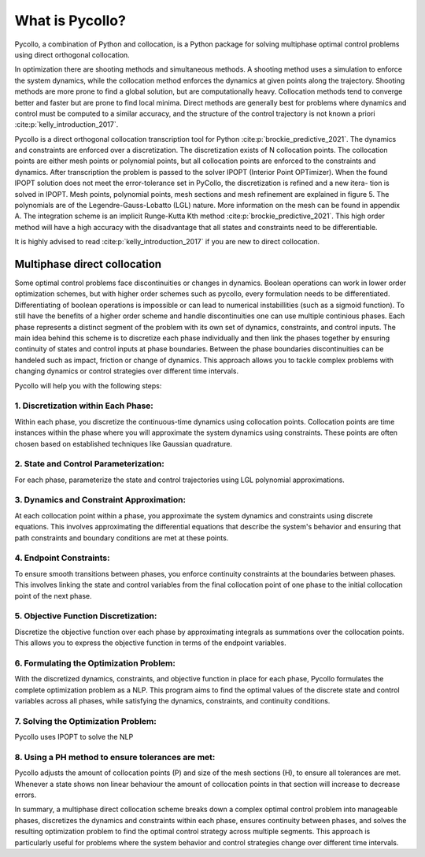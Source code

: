 ================
What is Pycollo?
================

Pycollo, a combination of Python and collocation, is a Python package for solving multiphase optimal control problems using direct orthogonal collocation.  
  
In optimization there are shooting methods and simultaneous methods. A shooting method uses a simulation to enforce the system dynamics, while the collocation method enforces the dynamics at given points along the trajectory. Shooting methods are more prone to find a global solution, but are computationally heavy. Collocation methods tend to converge better and faster but are prone to find local minima. Direct methods are generally best for problems where dynamics and control must be computed to a similar accuracy, and the structure of the control trajectory is not known a priori :cite:p:`kelly_introduction_2017`.

Pycollo is a direct orthogonal collocation transcription tool for Python :cite:p:`brockie_predictive_2021`. The dynamics and constraints are enforced over a discretization. The discretization exists of N collocation points. The collocation points are either mesh points or polynomial points, but all collocation points are enforced to the constraints and dynamics. After transcription the problem is passed to the solver IPOPT (Interior Point OPTimizer). When the found IPOPT solution does not meet the error-tolerance set in PyCollo, the discretization is refined and a new itera- tion is solved in IPOPT. Mesh points, polynomial points, mesh sections and mesh refinement are explained in figure 5. The polynomials are of the Legendre-Gauss-Lobatto (LGL) nature. More information on the mesh can be found in appendix A. The integration scheme is an implicit Runge-Kutta Kth method :cite:p:`brockie_predictive_2021`. This high order method will have a high accuracy with the disadvantage that all states and constraints need to be differentiable.

It is highly advised to read :cite:p:`kelly_introduction_2017` if you are new to direct collocation.


Multiphase direct collocation
-----------------------------
Some optimal control problems face discontinuities or changes in dynamics. Boolean operations can work in lower order optimization schemes, but with higher order schemes such as pycollo, every formulation needs to be differentiated. Differentiating of boolean operations is impossible or can lead to numerical instabillities (such as a sigmoid function). To still have the benefits of a higher order scheme and handle discontinuities one can use multiple continious phases. Each phase represents a distinct segment of the problem with its own set of dynamics, constraints, and control inputs. The main idea behind this scheme is to discretize each phase individually and then link the phases together by ensuring continuity of states and control inputs at phase boundaries. Between the phase boundaries discontinuities can be handeled such as impact, friction or change of dynamics. This approach allows you to tackle complex problems with changing dynamics or control strategies over different time intervals. 

Pycollo will help you with the following steps:

1. Discretization within Each Phase:
^^^^^^^^^^^^^^^^^^^^^^^^^^^^^^^^^^^^

Within each phase, you discretize the continuous-time dynamics using collocation points. Collocation points are time instances within the phase where you will approximate the system dynamics using constraints. These points are often chosen based on established techniques like Gaussian quadrature.

2. State and Control Parameterization:
^^^^^^^^^^^^^^^^^^^^^^^^^^^^^^^^^^^^^^

For each phase, parameterize the state and control trajectories using LGL polynomial approximations.

3. Dynamics and Constraint Approximation:
^^^^^^^^^^^^^^^^^^^^^^^^^^^^^^^^^^^^^^^^^

At each collocation point within a phase, you approximate the system dynamics and constraints using discrete equations. This involves approximating the differential equations that describe the system's behavior and ensuring that path constraints and boundary conditions are met at these points.

4. Endpoint Constraints:
^^^^^^^^^^^^^^^^^^^^^^^^

To ensure smooth transitions between phases, you enforce continuity constraints at the boundaries between phases. This involves linking the state and control variables from the final collocation point of one phase to the initial collocation point of the next phase. 

5. Objective Function Discretization:
^^^^^^^^^^^^^^^^^^^^^^^^^^^^^^^^^^^^^

Discretize the objective function over each phase by approximating integrals as summations over the collocation points. This allows you to express the objective function in terms of the endpoint variables.

6. Formulating the Optimization Problem:
^^^^^^^^^^^^^^^^^^^^^^^^^^^^^^^^^^^^^^^^

With the discretized dynamics, constraints, and objective function in place for each phase, Pycollo formulates the complete optimization problem as a NLP. This program aims to find the optimal values of the discrete state and control variables across all phases, while satisfying the dynamics, constraints, and continuity conditions.

7. Solving the Optimization Problem:
^^^^^^^^^^^^^^^^^^^^^^^^^^^^^^^^^^^^
Pycollo uses IPOPT to solve the NLP

8. Using a PH method to ensure tolerances are met:
^^^^^^^^^^^^^^^^^^^^^^^^^^^^^^^^^^^^^^^^^^^^^^^^^^

Pycollo adjusts the amount of collocation points (P) and size of the mesh sections (H), to ensure all tolerances are met. Whenever a state shows non linear behaviour the amount of collocation points in that section will increase to decrease errors. 

In summary, a multiphase direct collocation scheme breaks down a complex optimal control problem into manageable phases, discretizes the dynamics and constraints within each phase, ensures continuity between phases, and solves the resulting optimization problem to find the optimal control strategy across multiple segments. This approach is particularly useful for problems where the system behavior and control strategies change over different time intervals.

.. bibliography::